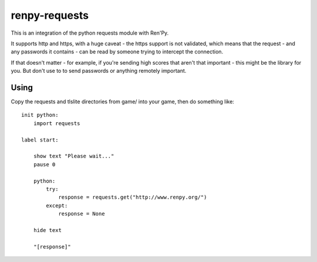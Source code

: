 renpy-requests
==============

This is an integration of the python requests module with Ren'Py.

It supports http and https, with a huge caveat - the https support is not
validated, which means that the request - and any passwords it contains - can
be read by someone trying to intercept the connection.

If that doesn't matter - for example, if you're sending high scores that
aren't that important - this might be the library for you. But don't use
to to send passwords or anything remotely important.


Using
-----

Copy the requests and tlslite directories from game/ into your game, then
do something like::

    init python:
        import requests

    label start:

        show text "Please wait..."
        pause 0

        python:
            try:
                response = requests.get("http://www.renpy.org/")
            except:
                response = None

        hide text

        "[response]"
